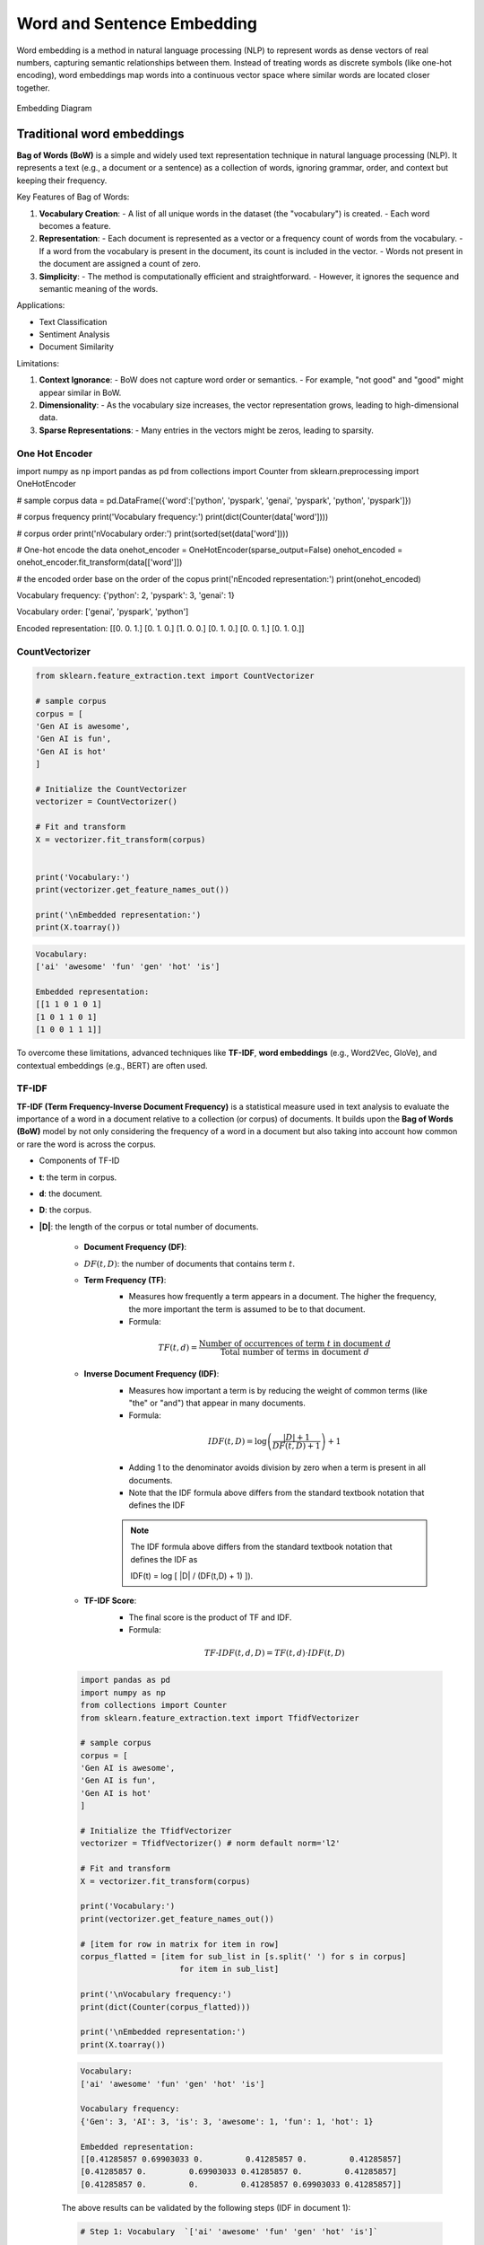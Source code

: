 
.. _embedding:

===========================
Word and Sentence Embedding
===========================

Word embedding is a method in natural language processing (NLP) to represent words as dense 
vectors of real numbers, capturing semantic relationships between them. Instead of treating 
words as discrete symbols (like one-hot encoding), word embeddings map words into a 
continuous vector space where similar words are located closer together.



.. _fig_embedding:
.. figure:: images/embedding_diagram.png
    :align: center

    Embedding Diagram

Traditional word embeddings
+++++++++++++++++++++++++++

**Bag of Words (BoW)** is a simple and widely used text representation technique in natural 
language processing (NLP). It represents a text (e.g., a document or a sentence) as a collection 
of words, ignoring grammar, order, and context but keeping their frequency.

Key Features of Bag of Words:

1. **Vocabulary Creation**:
   - A list of all unique words in the dataset (the "vocabulary") is created.
   - Each word becomes a feature.

2. **Representation**:
   - Each document is represented as a vector or a frequency count of words from the vocabulary.
   - If a word from the vocabulary is present in the document, its count is included in the vector.
   - Words not present in the document are assigned a count of zero.

3. **Simplicity**:
   - The method is computationally efficient and straightforward.
   - However, it ignores the sequence and semantic meaning of the words.

Applications:

- Text Classification
- Sentiment Analysis
- Document Similarity

Limitations:

1. **Context Ignorance**:
   - BoW does not capture word order or semantics.
   - For example, "not good" and "good" might appear similar in BoW.

2. **Dimensionality**:
   - As the vocabulary size increases, the vector representation grows, leading to high-dimensional data.

3. **Sparse Representations**:
   - Many entries in the vectors might be zeros, leading to sparsity.


One Hot Encoder
---------------

.. code-block:: python 

import numpy as np
import pandas as pd
from collections import Counter
from sklearn.preprocessing import OneHotEncoder

# sample corpus
data = pd.DataFrame({'word':['python', 'pyspark', 'genai', 'pyspark', 'python', 'pyspark']})

# corpus frequency
print('Vocabulary frequency:')
print(dict(Counter(data['word'])))

# corpus order
print('\nVocabulary order:')
print(sorted(set(data['word'])))

# One-hot encode the data
onehot_encoder = OneHotEncoder(sparse_output=False)
onehot_encoded = onehot_encoder.fit_transform(data[['word']])

# the encoded order base on the order of the copus
print('\nEncoded representation:')
print(onehot_encoded)

.. code-block:: python 

Vocabulary frequency:
{'python': 2, 'pyspark': 3, 'genai': 1}

Vocabulary order:
['genai', 'pyspark', 'python']

Encoded representation:
[[0. 0. 1.]
[0. 1. 0.]
[1. 0. 0.]
[0. 1. 0.]
[0. 0. 1.]
[0. 1. 0.]]   

CountVectorizer
---------------

.. code-block:: python 

   from sklearn.feature_extraction.text import CountVectorizer

   # sample corpus
   corpus = [
   'Gen AI is awesome',
   'Gen AI is fun',
   'Gen AI is hot'
   ]

   # Initialize the CountVectorizer
   vectorizer = CountVectorizer()

   # Fit and transform
   X = vectorizer.fit_transform(corpus)


   print('Vocabulary:')
   print(vectorizer.get_feature_names_out())

   print('\nEmbedded representation:')
   print(X.toarray())

.. code-block:: python  

   Vocabulary:
   ['ai' 'awesome' 'fun' 'gen' 'hot' 'is']

   Embedded representation:
   [[1 1 0 1 0 1]
   [1 0 1 1 0 1]
   [1 0 0 1 1 1]]  

To overcome these limitations, advanced techniques like **TF-IDF**, **word embeddings** 
(e.g., Word2Vec, GloVe), and contextual embeddings (e.g., BERT) are often used.

TF-IDF
------

**TF-IDF (Term Frequency-Inverse Document Frequency)** is a statistical measure used 
in text analysis to evaluate the importance of a word in a document relative to a 
collection (or corpus) of documents. It builds upon the **Bag of Words (BoW)** model
by not only considering the frequency of a word in a document but also taking 
into account how common or rare the word is across the corpus.

- Components of TF-ID


- **t**: the term in corpus.

- **d**: the document.

- **D**: the corpus.

- **|D|**: the length of the corpus or total number of documents.

   - **Document Frequency (DF)**:
   - :math:`DF(t,D)`: the number of documents that contains term :math:`t`.

   - **Term Frequency (TF)**:
      - Measures how frequently a term appears in a document. The higher the frequency, the more important the term is assumed to be to that document.
      - Formula:  

      .. math::

         TF(t, d) = \frac{\text{Number of occurrences of term } t \text{ in document } d}{\text{Total number of terms in document } d}
      

   - **Inverse Document Frequency (IDF)**:
      - Measures how important a term is by reducing the weight of common terms (like "the" or "and") that appear in many documents.
      - Formula: 

      .. math::

         IDF(t, D) = \log\left(\frac{|D|+1}{DF(t,D) + 1}\right) + 1
      
      - Adding 1 to the denominator avoids division by zero when a term is present in all documents.
      - Note that the IDF formula above differs from the standard textbook notation that defines the IDF


      .. note::

         The IDF formula above differs from the standard textbook notation that defines the IDF as 
         
         .. math::

         IDF(t) = \log [ |D| / (DF(t,D) + 1) ]).


   - **TF-IDF Score**:
      - The final score is the product of TF and IDF.
      - Formula: 

      .. math::

         TF\text{-}IDF(t, d, D) = TF(t, d) \cdot IDF(t, D)


   .. code-block:: python  
         
      import pandas as pd
      import numpy as np
      from collections import Counter
      from sklearn.feature_extraction.text import TfidfVectorizer

      # sample corpus
      corpus = [
      'Gen AI is awesome',
      'Gen AI is fun',
      'Gen AI is hot'
      ]

      # Initialize the TfidfVectorizer
      vectorizer = TfidfVectorizer() # norm default norm='l2'

      # Fit and transform
      X = vectorizer.fit_transform(corpus)

      print('Vocabulary:')
      print(vectorizer.get_feature_names_out())

      # [item for row in matrix for item in row]
      corpus_flatted = [item for sub_list in [s.split(' ') for s in corpus]
                           for item in sub_list]

      print('\nVocabulary frequency:')
      print(dict(Counter(corpus_flatted)))

      print('\nEmbedded representation:')
      print(X.toarray())

   .. code-block:: python  

      Vocabulary:
      ['ai' 'awesome' 'fun' 'gen' 'hot' 'is']

      Vocabulary frequency:
      {'Gen': 3, 'AI': 3, 'is': 3, 'awesome': 1, 'fun': 1, 'hot': 1}

      Embedded representation:
      [[0.41285857 0.69903033 0.         0.41285857 0.         0.41285857]
      [0.41285857 0.         0.69903033 0.41285857 0.         0.41285857]
      [0.41285857 0.         0.         0.41285857 0.69903033 0.41285857]]   

   The above results can be validated by the following steps (IDF in document 1):

   .. code-block:: python  
         
      # Step 1: Vocabulary  `['ai' 'awesome' 'fun' 'gen' 'hot' 'is']`

      tf_idf = pd.DataFrame({'term':vectorizer.get_feature_names_out()})\
               .set_index('term')

      # Step 2: |D|
      tf_idf['|D|'] = [len(corpus)]*len(vectorizer.get_feature_names_out())

      # Step 3: Compute TF for doc 1:  Gen AI is awesome
      # - TF for "ai" in Document 1 = 1 (appears once doc 1)
      # - TF for "awesome" in Document 1 = 1 (appears once in doc 1)
      # - TF for "fun" in Document 1 = 0 (does not appear in doc 1)
      # - TF for "gen" in Document 1 = 1 (appear oncein doc 1 )
      # - TF for "hot" in Document 1 = 0 (does not appear doc 1 )
      # - TF for "is" in Document 1 = 1 (appear once in doc 1 )

      tf_idf['TF'] = [1, 1, 0, 1, 0, 1]

      # Step 4:  Compute DF for doc 1
      # - DF For "ai": Appears in all 3 documents.
      # - DF For "awesome": Appears in 1 document.
      # - DF For "fun": Appears in 1 document.
      # - DF For "Gen": Appears in all 3 documents.
      # - DF For "hot": Appears in 1 document.
      # - DF For "is": Appears in all 3 documents.

      tf_idf['DF'] = [3, 1, 1, 3, 1, 3]

      # Step 5: Compute IDF
      tf_idf['IDF'] = np.log((tf_idf['|D|']+1)/(tf_idf['DF']+1))+1

      # Step 6: Compute TF-IDF
      tf_idf['TF-IDF'] = tf_idf['TF']*tf_idf['IDF']

      # Step 7: l2 normlization
      tf_idf['TF-IDF(l2)'] = tf_idf['TF-IDF']/np.linalg.norm(tf_idf['TF-IDF'])

      print(tf_idf)

   .. code-block:: python  

               |D|  TF  DF       IDF    TF-IDF  TF-IDF(l2)
      term                                                
      ai         3   1   3  1.000000  1.000000    0.412859
      awesome    3   1   1  1.693147  1.693147    0.699030
      fun        3   0   1  1.693147  0.000000    0.000000
      gen        3   1   3  1.000000  1.000000    0.412859
      hot        3   0   1  1.693147  0.000000    0.000000
      is         3   1   3  1.000000  1.000000    0.412859

   .. admonition:: Fun Fact 

      TfidfVectorizer is equivalent to CountVectorizer followed by TfidfTransformer.

      .. code-block:: python 

         import pandas as pd
         import numpy as np
         from sklearn.feature_extraction.text import CountVectorizer
         from sklearn.feature_extraction.text import TfidfTransformer
         from sklearn.pipeline import Pipeline

         # sample corpus
         corpus = [
         'Gen AI is awesome',
         'Gen AI is fun',
         'Gen AI is hot'
         ]

         # pipeline
         pipe = Pipeline([('count', CountVectorizer(lowercase=True)),
                        ('tfid', TfidfTransformer())]).fit(corpus)
         print(pipe)

         # TF
         print(pipe['count'].transform(corpus).toarray())

         # IDF
         print(pipe['tfid'].idf_)

      .. code-block:: python      

         Pipeline(steps=[('count', CountVectorizer()), ('tfid', TfidfTransformer())])
         [[1 1 0 1 0 1]
         [1 0 1 1 0 1]
         [1 0 0 1 1 1]]
         [1.         1.69314718 1.69314718 1.         1.69314718 1.        ]

- Applications of TF-IDF


   1. **Information Retrieval**: Ranking documents based on relevance to a query.
   2. **Text Classification**: Feature extraction for machine learning models.
   3. **Document Similarity**: Comparing documents by their weighted term vectors.

- Advantages


   - Highlights important terms while reducing the weight of common terms.
   - Simple to implement and effective for many tasks.

- Limitations


   - Does not capture semantic relationships or word order.
   - Less effective for very large corpora or when working with very short documents.
   - Sparse representation due to high-dimensional feature vectors.

For more advanced representations, embeddings like **Word2Vec** or **BERT** are often used.


Static word embeddings 
++++++++++++++++++++++

Static word embeddings are word representations that assign a fixed vector to each word, 
regardless of its context in a sentence or paragraph. These embeddings are pre-trained on 
large corpora and remain unchanged during usage, making them "static." These embeddings are 
usually pre-trained on large text corpora using algorithms like Word2Vec, GloVe, or FastText.

Word2Vec
--------


- The Context Window


- CBOW and Skip-Gram Model 

.. code-block:: python      


   import gensim
   from gensim.models import Word2Vec
   from nltk.tokenize import sent_tokenize, word_tokenize

   # sample corpus
   corpus = [
   'Gen AI is awesome',
   'Gen AI is fun',
   'Gen AI is hot'
   ]


   def tokenize_gensim(corpus):

      tokens = []
      # iterate through each sentence in the corpus
      for s in corpus:

         # tokenize the sentence into words
         temp = gensim.utils.tokenize(s, lowercase=True, deacc=False, \
                                       errors='strict', to_lower=False, \
                                       lower=False)

         tokens.append(list(temp))

      return tokens


   tokens = tokenize_gensim(corpus)

   # Create Word2Vec model
   # sg ({0, 1}, optional) – Training algorithm: 1 for skip-gram; otherwise CBOW.
   # CBOW
   model1 = gensim.models.Word2Vec(tokens, sg=0, min_count=1,
                                 vector_size=10, window=5)

   # Vocabulary
   print(model1.wv.key_to_index)

   print(model1.wv.get_normed_vectors())

   # Print results
   print("Cosine similarity between 'gen' " +
         "and 'ai' - Word2Vec(CBOW) : ",
         model1.wv.similarity('gen', 'ai'))


   # Create Word2Vec model
   # sg ({0, 1}, optional) – Training algorithm: 1 for skip-gram; otherwise CBOW.
   # skip-gram
   model2 = gensim.models.Word2Vec(tokens, sg=1, min_count=1,
                                 vector_size=10, window=5)

   # Vocabulary
   print(model2.wv.key_to_index)

   print(model2.wv.get_normed_vectors())

   # Print results
   print("Cosine similarity between 'gen' " +
         "and 'ai' - Word2Vec(skip-gram) : ",
         model2.wv.similarity('gen', 'ai'))

.. code-block:: python   

   {'is': 0, 'ai': 1, 'gen': 2, 'hot': 3, 'fun': 4, 'awesome': 5}
   [[-0.02660277  0.0117296   0.25318226  0.44695902 -0.4615286  -0.35307196
      0.3204311   0.4451589  -0.24882038 -0.18670462]
   [ 0.41619968 -0.08647515 -0.2558276   0.3695945  -0.274073   -0.10240843
      0.1622154   0.05593351 -0.46721786 -0.5328355 ]
   [ 0.43418837  0.30108306  0.40128633  0.0453006   0.37712952 -0.20221795
   -0.05619935  0.34255028 -0.44665098 -0.2337343 ]
   [-0.41098067 -0.05088534  0.5218584  -0.40045303 -0.12768732 -0.10601949
      0.44194022 -0.32449666  0.00247097 -0.2600907 ]
   [-0.44081825  0.22984274 -0.40207896 -0.20159177 -0.00161115 -0.0135952
   -0.3516631   0.44133204  0.2286844   0.423816  ]
   [-0.42753762  0.23561442 -0.21681462  0.04321203  0.44539306 -0.23385239
      0.23675178 -0.35568893 -0.18596812  0.49255413]]
   Cosine similarity between 'gen' and 'ai' - Word2Vec(CBOW) :  0.32937223
   {'is': 0, 'ai': 1, 'gen': 2, 'hot': 3, 'fun': 4, 'awesome': 5}
   [[-0.02660277  0.0117296   0.25318226  0.44695902 -0.4615286  -0.35307196
      0.3204311   0.4451589  -0.24882038 -0.18670462]
   [ 0.41619968 -0.08647515 -0.2558276   0.3695945  -0.274073   -0.10240843
      0.1622154   0.05593351 -0.46721786 -0.5328355 ]
   [ 0.43418837  0.30108306  0.40128633  0.0453006   0.37712952 -0.20221795
   -0.05619935  0.34255028 -0.44665098 -0.2337343 ]
   [-0.41098067 -0.05088534  0.5218584  -0.40045303 -0.12768732 -0.10601949
      0.44194022 -0.32449666  0.00247097 -0.2600907 ]
   [-0.44081825  0.22984274 -0.40207896 -0.20159177 -0.00161115 -0.0135952
   -0.3516631   0.44133204  0.2286844   0.423816  ]
   [-0.42753762  0.23561442 -0.21681462  0.04321203  0.44539306 -0.23385239
      0.23675178 -0.35568893 -0.18596812  0.49255413]]
   Cosine similarity between 'gen' and 'ai' - Word2Vec(skip-gram) :  0.32937223


GloVE
+++++

.. code-block:: python  

   import gensim.downloader as api
   # Download pre-trained GloVe model
   glove_vectors = api.load("glove-wiki-gigaword-50")
   # Get word vectors (embeddings)
   word1 = "king"
   word2 = "queen"
   vector1 = glove_vectors[word1]
   vector2 = glove_vectors[word2]
   # Compute cosine similarity between the two word vectors
   similarity = glove_vectors.similarity(word1, word2)
   print(f"Word vectors for '{word1}': {vector1}")
   print(f"Word vectors for '{word2}': {vector2}")
   print(f"Cosine similarity between '{word1}' and '{word2}': {similarity}")


.. code-block:: python   

   [==================================================] 100.0% 66.0/66.0MB downloaded
   Word vectors for 'king': [ 0.50451   0.68607  -0.59517  -0.022801  0.60046  -0.13498  -0.08813
   0.47377  -0.61798  -0.31012  -0.076666  1.493    -0.034189 -0.98173
   0.68229   0.81722  -0.51874  -0.31503  -0.55809   0.66421   0.1961
   -0.13495  -0.11476  -0.30344   0.41177  -2.223    -1.0756   -1.0783
   -0.34354   0.33505   1.9927   -0.04234  -0.64319   0.71125   0.49159
   0.16754   0.34344  -0.25663  -0.8523    0.1661    0.40102   1.1685
   -1.0137   -0.21585  -0.15155   0.78321  -0.91241  -1.6106   -0.64426
   -0.51042 ]
   Word vectors for 'queen': [ 0.37854    1.8233    -1.2648    -0.1043     0.35829    0.60029
   -0.17538    0.83767   -0.056798  -0.75795    0.22681    0.98587
   0.60587   -0.31419    0.28877    0.56013   -0.77456    0.071421
   -0.5741     0.21342    0.57674    0.3868    -0.12574    0.28012
   0.28135   -1.8053    -1.0421    -0.19255   -0.55375   -0.054526
   1.5574     0.39296   -0.2475     0.34251    0.45365    0.16237
   0.52464   -0.070272  -0.83744   -1.0326     0.45946    0.25302
   -0.17837   -0.73398   -0.20025    0.2347    -0.56095   -2.2839
   0.0092753 -0.60284  ]
   Cosine similarity between 'king' and 'queen': 0.7839043140411377

Fast Text 
+++++++++

Fast Text incorporates subword information (useful for handling rare or unseen words)

.. code-block:: python   

   from gensim.models import FastText

   import gensim
   from gensim.models import Word2Vec

   # sample corpus
   corpus = [
   'Gen AI is awesome',
   'Gen AI is fun',
   'Gen AI is hot'
   ]


   def tokenize_gensim(corpus):

      tokens = []
      # iterate through each sentence in the corpus
      for s in corpus:

         # tokenize the sentence into words
         temp = gensim.utils.tokenize(s, lowercase=True, deacc=False, \
                                       errors='strict', to_lower=False, \
                                       lower=False)

         tokens.append(list(temp))

      return tokens

   tokens = tokenize_gensim(corpus)

   # create FastText model
   model = FastText(tokens, vector_size=10, window=5, min_count=1, workers=4)
   # Train the model
   model.train(tokens, total_examples=len(tokens), epochs=10)

   # Vocabulary
   print(model.wv.key_to_index)

   print(model.wv.get_normed_vectors())

   # Print results
   print("Cosine similarity between 'gen' " +
         "and 'ai' - Word2Vec : ",
         model.wv.similarity('gen', 'ai'))

.. code-block:: python   

   WARNING:gensim.models.word2vec:Effective 'alpha' higher than previous training cycles
   {'is': 0, 'ai': 1, 'gen': 2, 'hot': 3, 'fun': 4, 'awesome': 5}
   [[-0.01875759  0.086543   -0.25080433  0.2824868  -0.23755953 -0.11316587
      0.473383    0.39204055 -0.30422893 -0.5566626 ]
   [ 0.5088161  -0.3323528  -0.128698   -0.11877266 -0.38699347  0.20977001
      0.05947014 -0.05622245 -0.36257952 -0.5177341 ]
   [ 0.18038039  0.51484865  0.40694886  0.05965518 -0.05985437 -0.10832689
      0.37992737  0.5992712   0.01503773  0.1192203 ]
   [-0.5694013   0.23560704  0.0265804  -0.41392225 -0.00285366 -0.3076269
      0.2076883  -0.425648    0.29903153  0.19965051]
   [-0.23892775  0.10744874 -0.03730153 -0.23521401  0.32083488  0.21598674
   -0.29570717 -0.03044808  0.75250715  0.26538488]
   [-0.31881964 -0.06544963 -0.44274488  0.15485793  0.39120612 -0.05415314
      0.15772066 -0.05987714 -0.6986104   0.03967094]]
   Cosine similarity between 'gen' and 'ai' - Word2Vec :  -0.21662527

Contextual word embeddings 
++++++++++++++++++++++++++

Contextual word embeddings are word representations where the embedding of a word 
changes depending on its context in a sentence or document. These embeddings capture 
the meaning of a word as influenced by its surrounding words, addressing the limitations 
of static embeddings by incorporating contextual nuances.

BERT
----

.. code-block:: python  

   from transformers import BertTokenizer, BertModel
   tokenizer = BertTokenizer.from_pretrained('bert-base-uncased')
   model = BertModel.from_pretrained("bert-base-uncased")


   text = "Gen AI is awesome"
   encoded_input = tokenizer(text, return_tensors='pt')
   embeddings = model(**encoded_input).last_hidden_state

   print(embeddings.shape)
   print(embeddings)


.. code-block:: python

   torch.Size([1, 6, 768])
   tensor([[[-0.1129, -0.1477, -0.0056,  ..., -0.1335,  0.2605,  0.2113],
            [-0.6841, -1.1196,  0.3349,  ..., -0.5958,  0.1657,  0.6988],
            [-0.5385, -0.2649,  0.2639,  ..., -0.1544,  0.2532, -0.1363],
            [-0.1794, -0.6086,  0.1292,  ..., -0.1620,  0.1721,  0.4356],
            [-0.0187, -0.7320, -0.3420,  ...,  0.4028,  0.1425, -0.2014],
            [ 0.5493, -0.1029, -0.1571,  ...,  0.3503, -0.7601, -0.1398]]],
         grad_fn=<NativeLayerNormBackward0>)        